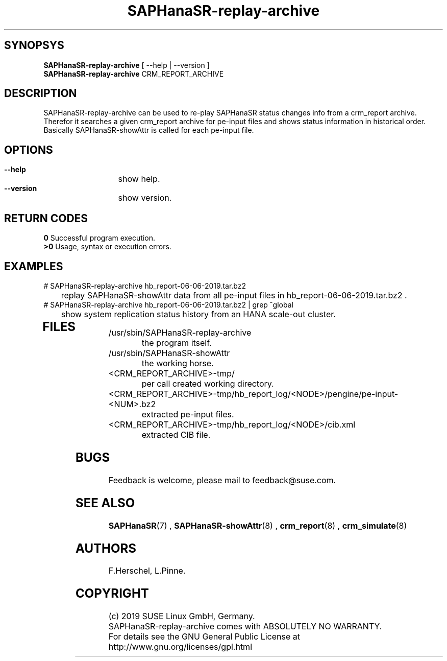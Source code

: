 .\" Version: 0.163.1
.\"
.TH SAPHanaSR-replay-archive 8 "05 Aug 2019" "" "SAPHanaSR"
.\"
.SH SYNOPSYS
\fBSAPHanaSR-replay-archive\fR [ --help | --version ]
.br
\fBSAPHanaSR-replay-archive\fR CRM_REPORT_ARCHIVE
.\"
.SH DESCRIPTION
SAPHanaSR-replay-archive can be used to re-play SAPHanaSR status changes info
from a crm_report archive.
.br
Therefor it searches a given crm_report archive for pe-input files and shows
status information in historical order. Basically SAPHanaSR-showAttr is called
for each pe-input file.
.\"
.SH OPTIONS
.HP
\fB --help\fR
	show help.
.HP
\fB --version\fR
	show version.
.\"
.SH RETURN CODES
.B 0
Successful program execution.
.br
.B >0
Usage, syntax or execution errors.
.\"
.SH EXAMPLES
.TP
# SAPHanaSR-replay-archive hb_report-06-06-2019.tar.bz2
	replay SAPHanaSR-showAttr data from all pe-input files in hb_report-06-06-2019.tar.bz2 .
.TP
# SAPHanaSR-replay-archive hb_report-06-06-2019.tar.bz2 | grep ^global
	show system replication status history from an HANA scale-out cluster.
.TP
.\" # SAPHanaSR-replay-archive hb_report-08-05-2019.tar.bz2 | grep -A13 ^global SAPHanaSR-replay-archive.txt | awk '$1=="global"{print "@",$0}; $11=="SOK"||$11=="SFAIL"||$11=="SWAIT"||$11=="WAIT4PRIM"{print $11}' | tr -d "\\n" | tr "@" "\\n"
.\"	show system replication status history from an HANA scale-up cluster.
.TP
.\" # SAPHanaSR-showAttr hb_report-08-05-2019.tar.bz2 | grep -A13 ^global SAPHanaSR-replay-archive.txt | awk '$1=="global"{print "@",$0}; $2=="PROMOTED"{print $1,$2}' | tr -d "\\n" | tr "@" "\\n"
.\" show system replication primary from an HANA scale-up cluster.
.\"
.SH FILES
.TP
/usr/sbin/SAPHanaSR-replay-archive
        the program itself.
.TP
/usr/sbin/SAPHanaSR-showAttr
        the working horse.
.TP
<CRM_REPORT_ARCHIVE>-tmp/
	per call created working directory.
.TP
<CRM_REPORT_ARCHIVE>-tmp/hb_report_log/<NODE>/pengine/pe-input-<NUM>.bz2
	extracted pe-input files.
.TP
<CRM_REPORT_ARCHIVE>-tmp/hb_report_log/<NODE>/cib.xml
	extracted CIB file.
.\"
.SH BUGS
Feedback is welcome, please mail to feedback@suse.com.
.SH SEE ALSO
\fBSAPHanaSR\fP(7) , \fBSAPHanaSR-showAttr\fP(8) ,
\fBcrm_report\fP(8) , \fBcrm_simulate\fP(8)
.\"
.SH AUTHORS
F.Herschel, L.Pinne.
.\"
.SH COPYRIGHT
(c) 2019 SUSE Linux GmbH, Germany.
.br
SAPHanaSR-replay-archive comes with ABSOLUTELY NO WARRANTY.
.br
For details see the GNU General Public License at
http://www.gnu.org/licenses/gpl.html
.\"

